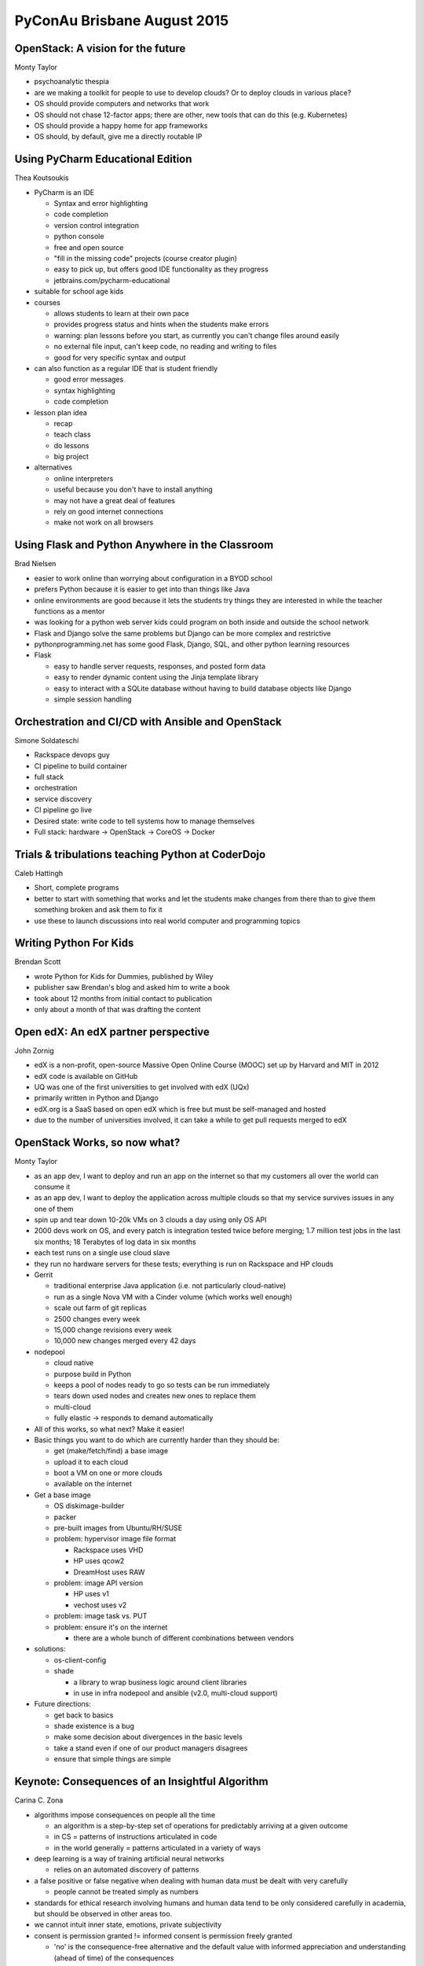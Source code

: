 ============================
PyConAu Brisbane August 2015
============================

OpenStack: A vision for the future
~~~~~~~~~~~~~~~~~~~~~~~~~~~~~~~~~~
Monty Taylor

- psychoanalytic thespia
- are we making a toolkit for people to use to develop clouds? Or to deploy
  clouds in various place?
- OS should provide computers and networks that work
- OS should not chase 12-factor apps; there are other, new tools that can do
  this (e.g. Kubernetes)
- OS should provide a happy home for app frameworks
- OS should, by default, give me a directly routable IP

Using PyCharm Educational Edition
~~~~~~~~~~~~~~~~~~~~~~~~~~~~~~~~~
Thea Koutsoukis

- PyCharm is an IDE

  - Syntax and error highlighting
  - code completion
  - version control integration
  - python console
  - free and open source
  - "fill in the missing code" projects (course creator plugin)
  - easy to pick up, but offers good IDE functionality as they progress
  - jetbrains.com/pycharm-educational

- suitable for school age kids
- courses

  - allows students to learn at their own pace
  - provides progress status and hints when the students make errors
  - warning: plan lessons before you start, as currently you can't change files
    around easily
  - no external file input, can't keep code, no reading and writing to files
  - good for very specific syntax and output

- can also function as a regular IDE that is student friendly

  - good error messages
  - syntax highlighting
  - code completion

- lesson plan idea

  - recap
  - teach class
  - do lessons
  - big project

- alternatives

  - online interpreters
  - useful because you don't have to install anything
  - may not have a great deal of features
  - rely on good internet connections
  - make not work on all browsers

Using Flask and Python Anywhere in the Classroom
~~~~~~~~~~~~~~~~~~~~~~~~~~~~~~~~~~~~~~~~~~~~~~~~
Brad Nielsen

- easier to work online than worrying about configuration in a BYOD school
- prefers Python because it is easier to get into than things like Java
- online environments are good because it lets the students try things they are
  interested in while the teacher functions as a mentor
- was looking for a python web server kids could program on both inside and
  outside the school network
- Flask and Django solve the same problems but Django can be more complex and
  restrictive
- pythonprogramming.net has some good Flask, Django, SQL, and other python
  learning resources
- Flask

  - easy to handle server requests, responses, and posted form data
  - easy to render dynamic content using the Jinja template library
  - easy to interact with a SQLite database without having to build database
    objects like Django
  - simple session handling

Orchestration and CI/CD with Ansible and OpenStack
~~~~~~~~~~~~~~~~~~~~~~~~~~~~~~~~~~~~~~~~~~~~~~~~~~
Simone Soldateschi

- Rackspace devops guy
- CI pipeline to build container
- full stack
- orchestration
- service discovery
- CI pipeline go live
- Desired state: write code to tell systems how to manage themselves
- Full stack: hardware -> OpenStack -> CoreOS -> Docker

Trials & tribulations teaching Python at CoderDojo
~~~~~~~~~~~~~~~~~~~~~~~~~~~~~~~~~~~~~~~~~~~~~~~~~~
Caleb Hattingh

- Short, complete programs
- better to start with something that works and let the students make changes
  from there than to give them something broken and ask them to fix it
- use these to launch discussions into real world computer and programming
  topics

Writing Python For Kids
~~~~~~~~~~~~~~~~~~~~~~~
Brendan Scott

- wrote Python for Kids for Dummies, published by Wiley
- publisher saw Brendan's blog and asked him to write a book
- took about 12 months from initial contact to publication
- only about a month of that was drafting the content

Open edX: An edX partner perspective
~~~~~~~~~~~~~~~~~~~~~~~~~~~~~~~~~~~~
John Zornig

- edX is a non-profit, open-source Massive Open Online Course (MOOC) set up by
  Harvard and MIT in 2012
- edX code is available on GitHub
- UQ was one of the first universities to get involved with edX (UQx)
- primarily written in Python and Django
- edX.org is a SaaS based on open edX which is free but must be self-managed
  and hosted
- due to the number of universities involved, it can take a while to get pull
  requests merged to edX

OpenStack Works, so now what?
~~~~~~~~~~~~~~~~~~~~~~~~~~~~~
Monty Taylor

- as an app dev, I want to deploy and run an app on the internet so that my
  customers all over the world can consume it
- as an app dev, I want to deploy the application across multiple clouds so
  that my service survives issues in any one of them
- spin up and tear down 10-20k VMs on 3 clouds a day using only OS API
- 2000 devs work on OS, and every patch is integration tested twice before
  merging; 1.7 million test jobs in the last six months; 18 Terabytes of log
  data in six months
- each test runs on a single use cloud slave
- they run no hardware servers for these tests; everything is run on Rackspace
  and HP clouds
- Gerrit

  - traditional enterprise Java application (i.e. not particularly
    cloud-native)
  - run as a single Nova VM with a Cinder volume (which works well enough)
  - scale out farm of git replicas
  - 2500 changes every week
  - 15,000 change revisions every week
  - 10,000 new changes merged every 42 days

- nodepool

  - cloud native
  - purpose build in Python
  - keeps a pool of nodes ready to go so tests can be run immediately
  - tears down used nodes and creates new ones to replace them
  - multi-cloud
  - fully elastic -> responds to demand automatically

- All of this works, so what next? Make it easier!
- Basic things you want to do which are currently harder than they should be:

  - get (make/fetch/find) a base image
  - upload it to each cloud
  - boot a VM on one or more clouds
  - available on the internet

- Get a base image

  - OS diskimage-builder
  - packer
  - pre-built images from Ubuntu/RH/SUSE
  - problem: hypervisor image file format

    - Rackspace uses VHD
    - HP uses qcow2
    - DreamHost uses RAW

  - problem: image API version

    - HP uses v1
    - vechost uses v2

  - problem: image task vs. PUT
  - problem: ensure it's on the internet

    - there are a whole bunch of different combinations between vendors

- solutions:

  - os-client-config
  - shade

    - a library to wrap business logic around client libraries
    - in use in infra nodepool and ansible (v2.0, multi-cloud support)

- Future directions:

  - get back to basics
  - shade existence is a bug
  - make some decision about divergences in the basic levels
  - take a stand even if one of our product managers disagrees
  - ensure that simple things are simple

Keynote: Consequences of an Insightful Algorithm
~~~~~~~~~~~~~~~~~~~~~~~~~~~~~~~~~~~~~~~~~~~~~~~~
Carina C. Zona

- algorithms impose consequences on people all the time

  - an algorithm is a step-by-step set of operations for predictably arriving
    at a given outcome
  - in CS = patterns of instructions articulated in code
  - in the world generally = patterns articulated in a variety of ways

- deep learning is a way of training artificial neural networks

  - relies on an automated discovery of patterns

- a false positive or false negative when dealing with human data must be dealt
  with very carefully

  - people cannot be treated simply as numbers

- standards for ethical research involving humans and human data tend to be
  only considered carefully in academia, but should be observed in other areas
  too.
- we cannot intuit inner state, emotions, private subjectivity
- consent is permission granted != informed consent is permission freely
  granted

  - 'no' is the consequence-free alternative and the default value with
    informed appreciation and understanding (ahead of time) of the consequences

- we need to learn from professional/academic ethics

  - avoid harm to others
  - consider the potential impact on others
  - be honest and trustworthy
  - actively counter bias and inequality
  - audit outcomes

- insightful algorithms are growing in precision but the risk of damage is also
  rising
- anticipate diverse ways to screw up

  - this requires truly diverse teams having decision authority

- cultivate informed consent
- audit constantly
- recognize bias is inherent
- visionary about countering bias
- aim mining tools at public benefit consequences

  - currently these are mostly aimed at corporate uses

- commit to transparency

Learn You a Flask
~~~~~~~~~~~~~~~~~
Lachlan Blackhall

- example of Flask app running on Heroku
- flask at the core doesn't provide much before serving requests
- further functionality is provided by plugins
- use an ORM, such as SQLAlCHEMY to access SQL database; don't use raw SQL

  - we're Python programmers, work high up the stack!

Easy wins with Cython: fast and multi-core
~~~~~~~~~~~~~~~~~~~~~~~~~~~~~~~~~~~~~~~~~~
Caleb Hattingh

- Cython lets you specify object/variable types to save time as Python doesn't
  have to determine type
- Cython is a super set of Python; it can compile anything written in Python
  into a C file
- easycython is a useful wrapper to help with cython code
- it speeds up Python code significantly when crunching large amounts of data

  - can be applied just to the bits of the code that need speeding up, the
    rest can just be standard python

- PyPy and Numba are both options for speeding up Python code as well
- Cython can be run multi-core (with no global interpreter lock)
- but limit your Cython to only the bit that really need it, as it adds some
  complexity and debugging difficulties

Rapid prototyping with teenagers
~~~~~~~~~~~~~~~~~~~~~~~~~~~~~~~~
Katie Bell

- NCSS program
- also run a summer school (has been running for 20 years)

  - 2.5 days of teaching python
  - 3 days of project time, with an all-nighter on the last night

- three things excite kids for learning:

  - How stuff works
  - Building cool stuff
  - Problem solving

- goal of the project was to build a completely functioning social networking
  site
- build a site quickly with minimal magic
- used tornado for building the web page, but tornado can look a bit
  complicated so they built a wrapper and let the kids use that
- sqlite for persistent data as it is relatively simple and built into Python
- use simple tools
- group brainstorm only at the beginning
- use version control
- communication is paramount
- continual integration -> always have something working, have students demo
  often
- explain new procedures to the whole class at the same time
- share successes

On Being Pythonic
~~~~~~~~~~~~~~~~~
Peter Lovett
